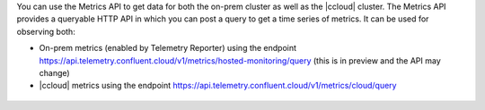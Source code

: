 You can use the Metrics API to get data for both the on-prem cluster as well as the |ccloud| cluster.
The Metrics API provides a queryable HTTP API in which you can post a query to get a time series of metrics.
It can be used for observing both:

- On-prem metrics (enabled by Telemetry Reporter) using the endpoint https://api.telemetry.confluent.cloud/v1/metrics/hosted-monitoring/query (this is in preview and the API may change)
- |ccloud| metrics using the endpoint https://api.telemetry.confluent.cloud/v1/metrics/cloud/query

.. figure:: images/metrics-api.jpg
